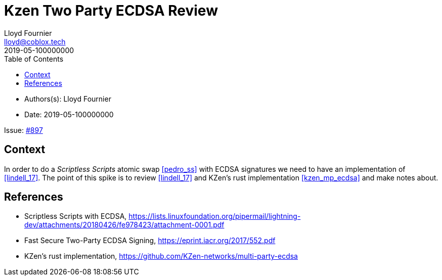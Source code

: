 = Kzen Two Party ECDSA Review
Lloyd Fournier <lloyd@coblox.tech>
:toc:
:revdate: 2019-05-100000000

* Authors(s): {authors}
* Date: {revdate}

Issue: https://github.com/comit-network/comit-rs/issues/897[#897]


== Context

In order to do a _Scriptless Scripts_ atomic swap <<pedro_ss>> with ECDSA signatures we need to have an implementation of <<lindell_17>>.
The point of this spike is to review <<lindell_17>> and KZen's rust implementation <<kzen_mp_ecdsa>> and make notes about.

[Bibliography]
== References

- [[pedro_ss]] Scriptless Scripts with ECDSA, https://lists.linuxfoundation.org/pipermail/lightning-dev/attachments/20180426/fe978423/attachment-0001.pdf
- [[lindell_17]] Fast Secure Two-Party ECDSA Signing, https://eprint.iacr.org/2017/552.pdf
- [[kzen_mp_ecdsa]] KZen's rust implementation, https://github.com/KZen-networks/multi-party-ecdsa
